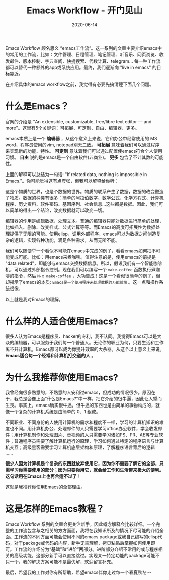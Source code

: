 #+TITLE: Emacs Workflow - 开门见山
#+DATE: 2020-06-14
#+CATEGORY: Emacs
#+STARTUP: showall
#+OPTIONS: toc:nil H:2 num:2

Emacs Workflow 顾名思义 “emacs工作流”。这一系列的文章主要介绍emacs中的常用的工作流，比如：文件管理、日程管理、笔记管理、听音乐、网页浏览、收发邮件、版本控制、字典查阅、快捷搜索、代数计算、telegram... 每一种工作流都可以替代一种额外的app或系统应用。最终，我们逐渐向 "live in emacs" 的目标靠近。

在介绍具体的emacs workflow之前，我觉得有必要先搞清楚下面几个问题。

* 什么是Emacs？

官网的介绍是 "An extensible, customizable, free/libre text editor — and more"。这里有5个关键词：可拓展、可定制、自由、编辑器、更多。

emacs本质上是一个 *编辑器* ，从这个意义上来说，它和办公中经常使用的 MS word，程序员使用的vim, notepad别无二致。 *可拓展* 意味着我们可以通过程序来实现新的功能、特性。 *可定制* 意味着我们可以通过配置使emacs符合个人使用习惯。 *自由* 说的是emacs是一个自由软件(非商业)。 *更多* 包含了不计其数的可能性。

上面的解释可以总结为一句话: "If related data, nothing is impossible in Emacs."。你可能觉得这有点夸张，但我可以解释给你听：

这是个物质的世界，也是个数据的世界。物质的联系产生了数据，数据的改变塑造了物质。数据的种类有很多：简单的阿拉伯数字、数学公式、化学方程式、计算机程序、历史资料、软件密码、基因序列、社会信息...这些都是数据。因此，我们可以简单的得出一个结论，改变数据就可以改变一切。

编辑器的作用是编辑数据，处理文本。普通的编辑器只能对数据进行简单的处理，比如插入、删除、改变样式、公式计算等等。而Emacs的高度可拓展性为数据处理提供了无限的可能。使用elisp，调用外部程序，emacs可以为数据之间创造复杂的逻辑，实现各种功能，满足各种需求，从而无所不能。

我们可以随便举一个看似不可能在emacs中完成的例子，看看emacs如何把不可能变成可能。比如：用emacs来煮咖啡。值得注意的是，使用emacs的前提是 "data related"，即能够与emacs交换数据信息。所以，假设我们有一个智能咖啡机，可以通过外部指令控制。现在我们可以编写一个 =make-coffee= 函数执行煮咖啡的指令，然后 =M-x make-coffee= ，大功告成！这是一个看似很简单的例子，但却揭示了emacs的本质: =Emacs是一个使用程序来处理数据的万能前端= 。这一点和操作系统很像。

以上就是我对Emacs的理解。
* 什么样的人适合使用Emacs?

很多人认为Emacs是程序员、hacker的专利，我不认同。我觉得Emacs可以是大众的编辑器，可以服务于我们每一个普通人。无论你的职业为何，只要生活和工作离不开计算机，Emacs都可以成为你提升效率的大杀器。从这个以上意义上来说, *Emacs适合每一个经常和计算机打交道的人* 。

* 为什么我推荐你使用Emacs?

我曾经向很多熟悉的，不熟悉的人安利过emacs，但成功的情况很少。原因在于，我总是会像上面"什么是Emacs?"中一样，把它介绍的很牛逼，因此让人望而生畏。事实上，emacs确实很牛逼，但牛逼的东西也是由简单的事物构成的，就像一个复杂的计算机系统是由简单的 0、1 组成。

不同职业、不同身份的人使用计算机的需求和程度不一样，学习的计算机知识的难度也不同。用计算机办公、处理邮件的人只需要学习office办公软件，学会收发邮件；用计算机制作和处理图片、音视频的人只需要学习诸如PS、PR、AE等专业软件；普通程序员需要了解计算机运行的原理，学习如何通过特定的程序语言与计算机交互；高级黑客需要学习计算机底层架构和原理，了解程序语言背后的逻辑 ......

*很少人因为计算机是个复杂的东西就放弃使用它，因为你不需要了解它的全部，只需学习你需要使用的部分；因为只要你用它，就会给工作和生活带来极大的便利。这句话用在Emacs上也再合适不过了！* 

这就是我推荐你使用Emacs的全部理由。

* 这是怎样的Emacs教程？

Emacs Workflow 系列的文章会更关注新手，因此概念解释会比较详细。一个完整的工作流包含与之相关的方方面面，我将在我知识所及的情况下尽可能的介绍全面。工作流的不同方面可能会使用不同的emacs package或我自己编写的elisp代码，对于package或代码的内容，新手无需理解，拷贝粘贴后掌握如何使用即可。工作流的介绍分为“基础”和“进阶”两部分。进阶部分介绍不常用的或与程序相关的高级功能，这部分新手可以直接跳过。实现某一特定功能的package可能不只一个，我的解决方案可能不是最优解，欢迎留言补充。

最后，希望我的工作对你有所帮助，希望emacs伴你走过每一个春夏秋冬～
